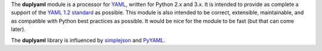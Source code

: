 The **duplyaml** module is a processor for `YAML <http://www.yaml.org>`_, 
written for Python 2.x and 3.x. It is intended to provide as complete a
support of the `YAML 1.2 standard <http://www.yaml.org/spec/1.2/spec.html>`_
as possible. This module is also intended to be correct, extensible, 
maintainable, and as compatible with Python best practices as possible. It 
would be nice for the module to be fast (but that can come later).   

The **duplyaml** library is influenced by `simplejson <http://simplejson.readthedocs.org/>`_
and `PyYAML <http://pyyaml.org/>`_.

